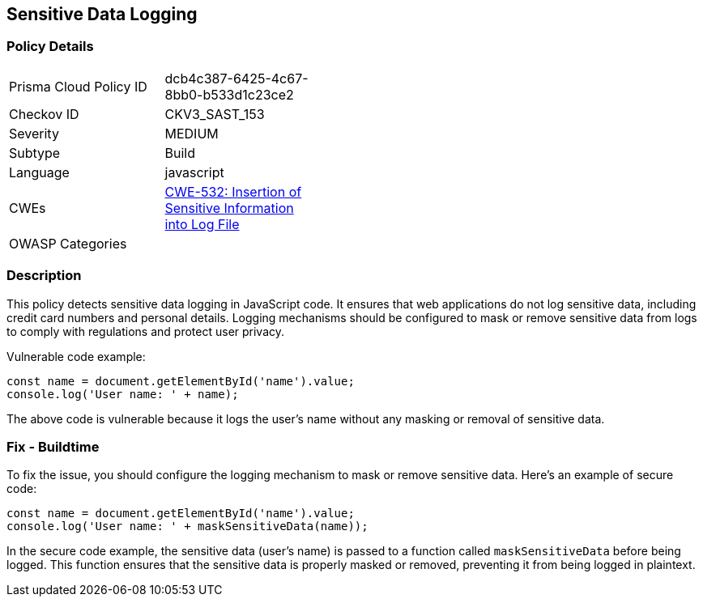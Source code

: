 
== Sensitive Data Logging

=== Policy Details

[width=45%]
[cols="1,1"]
|=== 
|Prisma Cloud Policy ID 
| dcb4c387-6425-4c67-8bb0-b533d1c23ce2

|Checkov ID 
|CKV3_SAST_153

|Severity
|MEDIUM

|Subtype
|Build

|Language
|javascript

|CWEs
|https://cwe.mitre.org/data/definitions/532.html[CWE-532: Insertion of Sensitive Information into Log File]

|OWASP Categories
|

|=== 

=== Description

This policy detects sensitive data logging in JavaScript code. It ensures that web applications do not log sensitive data, including credit card numbers and personal details. Logging mechanisms should be configured to mask or remove sensitive data from logs to comply with regulations and protect user privacy.

Vulnerable code example:

[source,javascript]
```
const name = document.getElementById('name').value;
console.log('User name: ' + name);
```

The above code is vulnerable because it logs the user's name without any masking or removal of sensitive data.

=== Fix - Buildtime

To fix the issue, you should configure the logging mechanism to mask or remove sensitive data. Here's an example of secure code:

[source,javascript]
```
const name = document.getElementById('name').value;
console.log('User name: ' + maskSensitiveData(name));
```

In the secure code example, the sensitive data (user's name) is passed to a function called `maskSensitiveData` before being logged. This function ensures that the sensitive data is properly masked or removed, preventing it from being logged in plaintext.
    